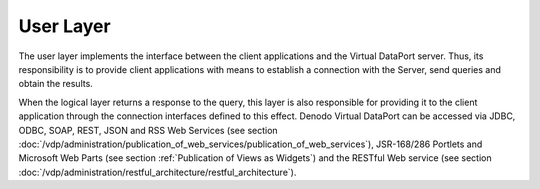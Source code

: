 ==========
User Layer
==========

The user layer implements the interface between the client applications
and the Virtual DataPort server. Thus, its responsibility is to provide
client applications with means to establish a connection with the
Server, send queries and obtain the results.

When the logical layer returns a response to the query, this layer is
also responsible for providing it to the client application through the
connection interfaces defined to this effect. Denodo Virtual DataPort can be accessed via JDBC,
ODBC, SOAP, REST, JSON and RSS Web Services (see section :doc:`/vdp/administration/publication_of_web_services/publication_of_web_services`), JSR-168/286 Portlets and Microsoft Web Parts (see
section :ref:`Publication of Views as Widgets`) and the RESTful Web service (see section :doc:`/vdp/administration/restful_architecture/restful_architecture`).
